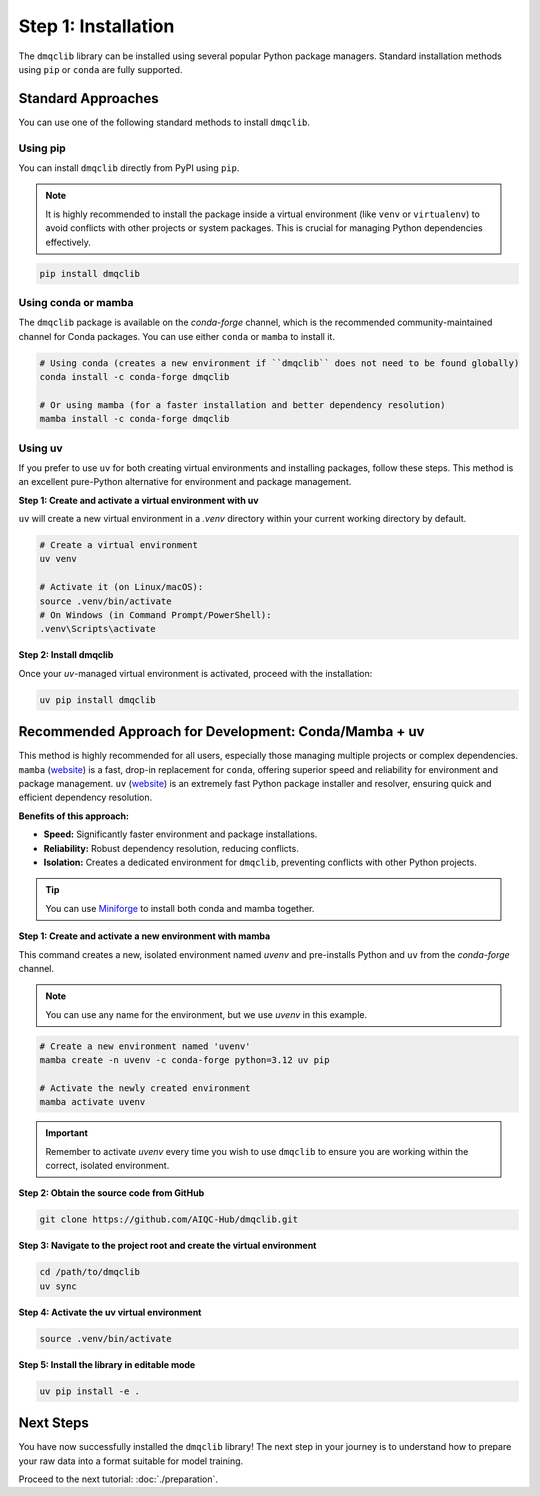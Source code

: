 Step 1: Installation
========================

The ``dmqclib`` library can be installed using several popular Python package managers. Standard installation methods using ``pip`` or ``conda`` are fully supported.

Standard Approaches
----------------------
You can use one of the following standard methods to install ``dmqclib``.

Using pip
~~~~~~~~~
You can install ``dmqclib`` directly from PyPI using ``pip``.

.. note::
   It is highly recommended to install the package inside a virtual environment (like ``venv`` or ``virtualenv``) to avoid conflicts with other projects or system packages. This is crucial for managing Python dependencies effectively.

.. code-block:: bash

   pip install dmqclib

Using conda or mamba
~~~~~~~~~~~~~~~~~~~~~~~~~~~~~~~~~~~~~~~
The ``dmqclib`` package is available on the `conda-forge` channel, which is the recommended community-maintained channel for Conda packages. You can use either ``conda`` or ``mamba`` to install it.

.. code-block:: bash

   # Using conda (creates a new environment if ``dmqclib`` does not need to be found globally)
   conda install -c conda-forge dmqclib

   # Or using mamba (for a faster installation and better dependency resolution)
   mamba install -c conda-forge dmqclib

Using uv
~~~~~~~~~~~~~~~~~~~~~~~~~~~~~~~~~~~~~~~~~~~~~~
If you prefer to use ``uv`` for both creating virtual environments and installing packages, follow these steps. This method is an excellent pure-Python alternative for environment and package management.

**Step 1: Create and activate a virtual environment with uv**

``uv`` will create a new virtual environment in a `.venv` directory within your current working directory by default.

.. code-block:: bash

   # Create a virtual environment
   uv venv

   # Activate it (on Linux/macOS):
   source .venv/bin/activate
   # On Windows (in Command Prompt/PowerShell):
   .venv\Scripts\activate

**Step 2: Install dmqclib**

Once your `uv`-managed virtual environment is activated, proceed with the installation:

.. code-block:: bash

   uv pip install dmqclib

Recommended Approach for Development: Conda/Mamba + uv
---------------------------------------------------------
This method is highly recommended for all users, especially those managing multiple projects or complex dependencies. ``mamba`` (`website <https://mamba.readthedocs.io/>`__) is a fast, drop-in replacement for ``conda``, offering superior speed and reliability for environment and package management. ``uv`` (`website <https://docs.astral.sh/uv/>`__) is an extremely fast Python package installer and resolver, ensuring quick and efficient dependency resolution.

**Benefits of this approach:**

*   **Speed:** Significantly faster environment and package installations.
*   **Reliability:** Robust dependency resolution, reducing conflicts.
*   **Isolation:** Creates a dedicated environment for ``dmqclib``, preventing conflicts with other Python projects.

.. tip::
   You can use `Miniforge <https://github.com/conda-forge/miniforge>`_ to install both conda and mamba together.

**Step 1: Create and activate a new environment with mamba**

This command creates a new, isolated environment named `uvenv` and pre-installs Python and ``uv`` from the `conda-forge` channel.

.. note::
   You can use any name for the environment, but we use `uvenv` in this example.

.. code-block:: bash

   # Create a new environment named 'uvenv'
   mamba create -n uvenv -c conda-forge python=3.12 uv pip

   # Activate the newly created environment
   mamba activate uvenv

.. important::
   Remember to activate `uvenv` every time you wish to use ``dmqclib`` to ensure you are working within the correct, isolated environment.

**Step 2: Obtain the source code from GitHub**

.. code-block:: bash

   git clone https://github.com/AIQC-Hub/dmqclib.git

**Step 3: Navigate to the project root and create the virtual environment**

.. code-block:: bash

    cd /path/to/dmqclib
    uv sync

**Step 4: Activate the uv virtual environment**

.. code-block:: bash

    source .venv/bin/activate


**Step 5: Install the library in editable mode**

.. code-block:: bash

    uv pip install -e .

Next Steps
----------
You have now successfully installed the ``dmqclib`` library! The next step in your journey is to understand how to prepare your raw data into a format suitable for model training.

Proceed to the next tutorial: :doc:`./preparation`.

